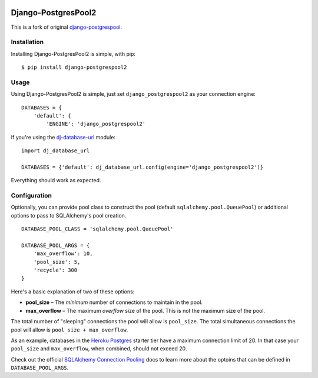 .. image:: https://badge.fury.io/py/django-postgrespool2.svg
    :target: https://badge.fury.io/py/django-postgrespool2

Django-PostgresPool2
====================

This is a fork of original `django-postgrespool <https://github.com/kennethreitz/django-postgrespool>`_.


Installation
------------

Installing Django-PostgresPool2 is simple, with pip::

    $ pip install django-postgrespool2


Usage
-----

Using Django-PostgresPool2 is simple, just set ``django_postgrespool2`` as your connection engine:

::

    DATABASES = {
        'default': {
            'ENGINE': 'django_postgrespool2'


If you're using the `dj-database-url <https://github.com/kennethreitz/dj-database-url>`_ module:

::

    import dj_database_url

    DATABASES = {'default': dj_database_url.config(engine='django_postgrespool2')}


Everything should work as expected.

Configuration
-------------

Optionally, you can provide pool class to construct the pool (default ``sqlalchemy.pool.QueuePool``) or additional options to pass to SQLAlchemy's pool creation.

::

    DATABASE_POOL_CLASS = 'sqlalchemy.pool.QueuePool'

    DATABASE_POOL_ARGS = {
        'max_overflow': 10,
        'pool_size': 5,
        'recycle': 300
    }

Here's a basic explanation of two of these options:

* **pool_size** – The *minimum* number of connections to maintain in the pool.
* **max_overflow** – The maximum *overflow* size of the pool. This is not the maximum size of the pool.

The total number of "sleeping" connections the pool will allow is ``pool_size``.
The total simultaneous connections the pool will allow is ``pool_size + max_overflow``.

As an example, databases in the `Heroku Postgres <https://postgres.heroku.com>`_ starter tier have a maximum connection limit of 20. In that case your ``pool_size`` and ``max_overflow``, when combined, should not exceed 20.

Check out the official `SQLAlchemy Connection Pooling <http://docs.sqlalchemy.org/en/latest/core/pooling.html#sqlalchemy.pool.QueuePool.__init__>`_ docs to learn more about the optoins that can be defined in ``DATABASE_POOL_ARGS``.
